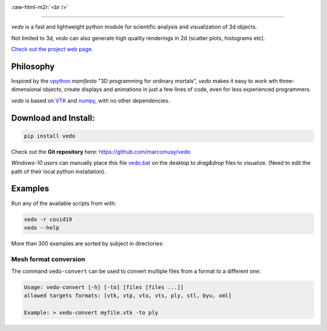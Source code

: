 .. role:: raw-html-m2r(raw)
   :format: html

.. image:: https://user-images.githubusercontent.com/32848391/110344277-9bc20700-802d-11eb-8c0d-2e97226a9a32.png
   :target: https://vedo.embl.es

:raw-html-m2r:`<br />`

.. image:: https://pepy.tech/badge/vtkplotter
   :target: https://pepy.tech/project/vtkplotter
   :alt: Downloads

.. image:: https://img.shields.io/badge/license-MIT-blue.svg
   :target: https://en.wikipedia.org/wiki/MIT_License
   :alt: lics

.. image:: https://img.shields.io/badge/python-2.7%7C3.6-brightgreen.svg
   :target: https://pypi.org/project/vedo
   :alt: pythvers

.. image:: https://img.shields.io/badge/docs%20by-gendocs-blue.svg
   :target: https://gendocs.readthedocs.io/en/latest/
   :alt: Documentation Built by gendocs

.. image:: https://zenodo.org/badge/DOI/10.5281/zenodo.2561402.svg
   :target: https://doi.org/10.5281/zenodo.2561402

---------------------

`vedo` is a fast and lightweight python module
for scientific analysis and visualization of 3d objects.

Not limited to 3d, `vedo` can also generate high quality renderings in 2d (scatter plots, histograms etc).

`Check out the project web page <https://vedo.embl.es>`_.

Philosophy
----------

Inspired by the `vpython <https://vpython.org/>`_ *manifesto* "3D programming for ordinary mortals",
*vedo* makes it easy to work wth three-dimensional objects, create displays and animations
in just a few lines of code, even for less experienced programmers.

`vedo` is based on `VTK <https://www.vtk.org/>`_ and `numpy <http://www.numpy.org/>`_,
with no other dependencies.


Download and Install:
---------------------

.. code-block:: bash

   pip install vedo

Check out the **Git repository** here: https://github.com/marcomusy/vedo

*Windows-10 users* can manually place this file
`vedo.bat <https://github.com/marcomusy/vedo/blob/master/vedo.bat>`_
on the desktop to *drag&drop* files to visualize.
(Need to edit the path of their local python installation).


Examples
--------

Run any of the available scripts from with:

.. code-block:: bash

    vedo -r covid19
    vedo --help


More than 300 examples are sorted by subject in directories:


.. image:: https://vedo.embl.es/images/logos/bar.png
   :target: https://vedo.embl.es
   :alt: vedo



Mesh format conversion
^^^^^^^^^^^^^^^^^^^^^^

The command ``vedo-convert`` can be used to convert multiple files from a format to a different one:

.. code-block:: bash

   Usage: vedo-convert [-h] [-to] [files [files ...]]
   allowed targets formats: [vtk, vtp, vtu, vts, ply, stl, byu, xml]

   Example: > vedo-convert myfile.vtk -to ply
